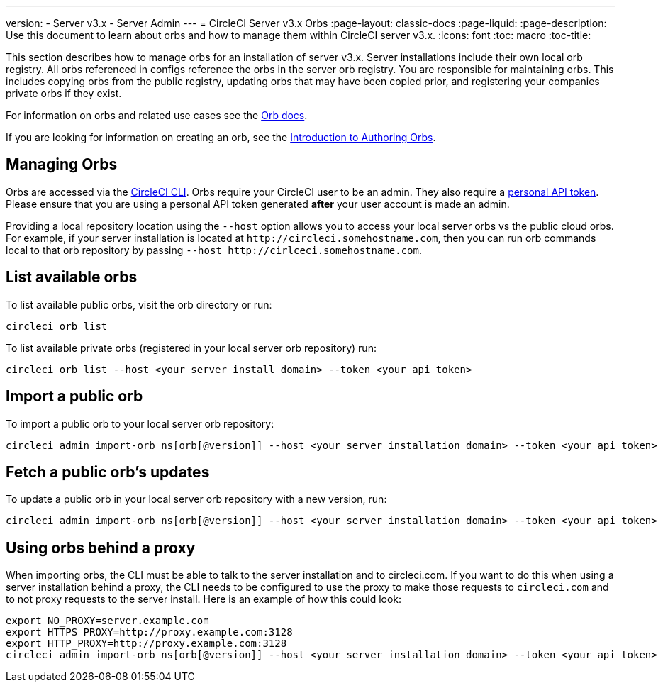 ---
version:
- Server v3.x
- Server Admin
---
= CircleCI Server v3.x Orbs
:page-layout: classic-docs
:page-liquid:
:page-description: Use this document to learn about orbs and how to manage them within CircleCI server v3.x.
:icons: font
:toc: macro
:toc-title:

This section describes how to manage orbs for an installation of server v3.x. Server installations include their own local orb registry. All orbs referenced in configs reference the orbs in the server orb registry. You
are responsible for maintaining orbs. This includes copying orbs from the public registry, updating orbs that may have
been copied prior, and registering your companies private orbs if they exist.

For information on orbs and related use cases see the https://circleci.com/docs/2.0/orb-intro/#quick-start[Orb docs].

If you are looking for information on creating an orb, see the https://circleci.com/docs/2.0/orb-author-intro/[Introduction to Authoring Orbs].

toc::[]

## Managing Orbs
Orbs are accessed via the https://circleci.com/docs/2.0/local-cli/[CircleCI CLI]. Orbs require your CircleCI user to be
an admin. They also require a https://circleci.com/docs/2.0/managing-api-tokens/[personal API token]. 
Please ensure that you are using a personal API token generated **after** your user account is made an admin.

Providing a local
repository location using the `--host` option allows you to access your local server orbs vs the public cloud orbs. For
example, if your server installation is located at `\http://circleci.somehostname.com`, then you can run orb commands
local to that orb repository by passing `--host \http://cirlceci.somehostname.com`.

## List available orbs
To list available public orbs, visit the orb directory or run:

[source,bash]
----
circleci orb list
----

To list available private orbs (registered in your local server orb repository) run:
[source,bash]
----
circleci orb list --host <your server install domain> --token <your api token>
----

## Import a public orb
To import a public orb to your local server orb repository:

```bash
circleci admin import-orb ns[orb[@version]] --host <your server installation domain> --token <your api token>
```

## Fetch a public orb’s updates
To update a public orb in your local server orb repository with a new version, run:

[source,bash]
----
circleci admin import-orb ns[orb[@version]] --host <your server installation domain> --token <your api token>
----

## Using orbs behind a proxy

When importing orbs, the CLI must be able to talk to the server installation and to circleci.com. If you want to do this when using a server installation behind a proxy, the CLI needs to be configured to use the proxy to make those requests to `circleci.com` and to not proxy requests to the server install. Here is an example of how this could look:

```bash
export NO_PROXY=server.example.com
export HTTPS_PROXY=http://proxy.example.com:3128
export HTTP_PROXY=http://proxy.example.com:3128
circleci admin import-orb ns[orb[@version]] --host <your server installation domain> --token <your api token>
```


